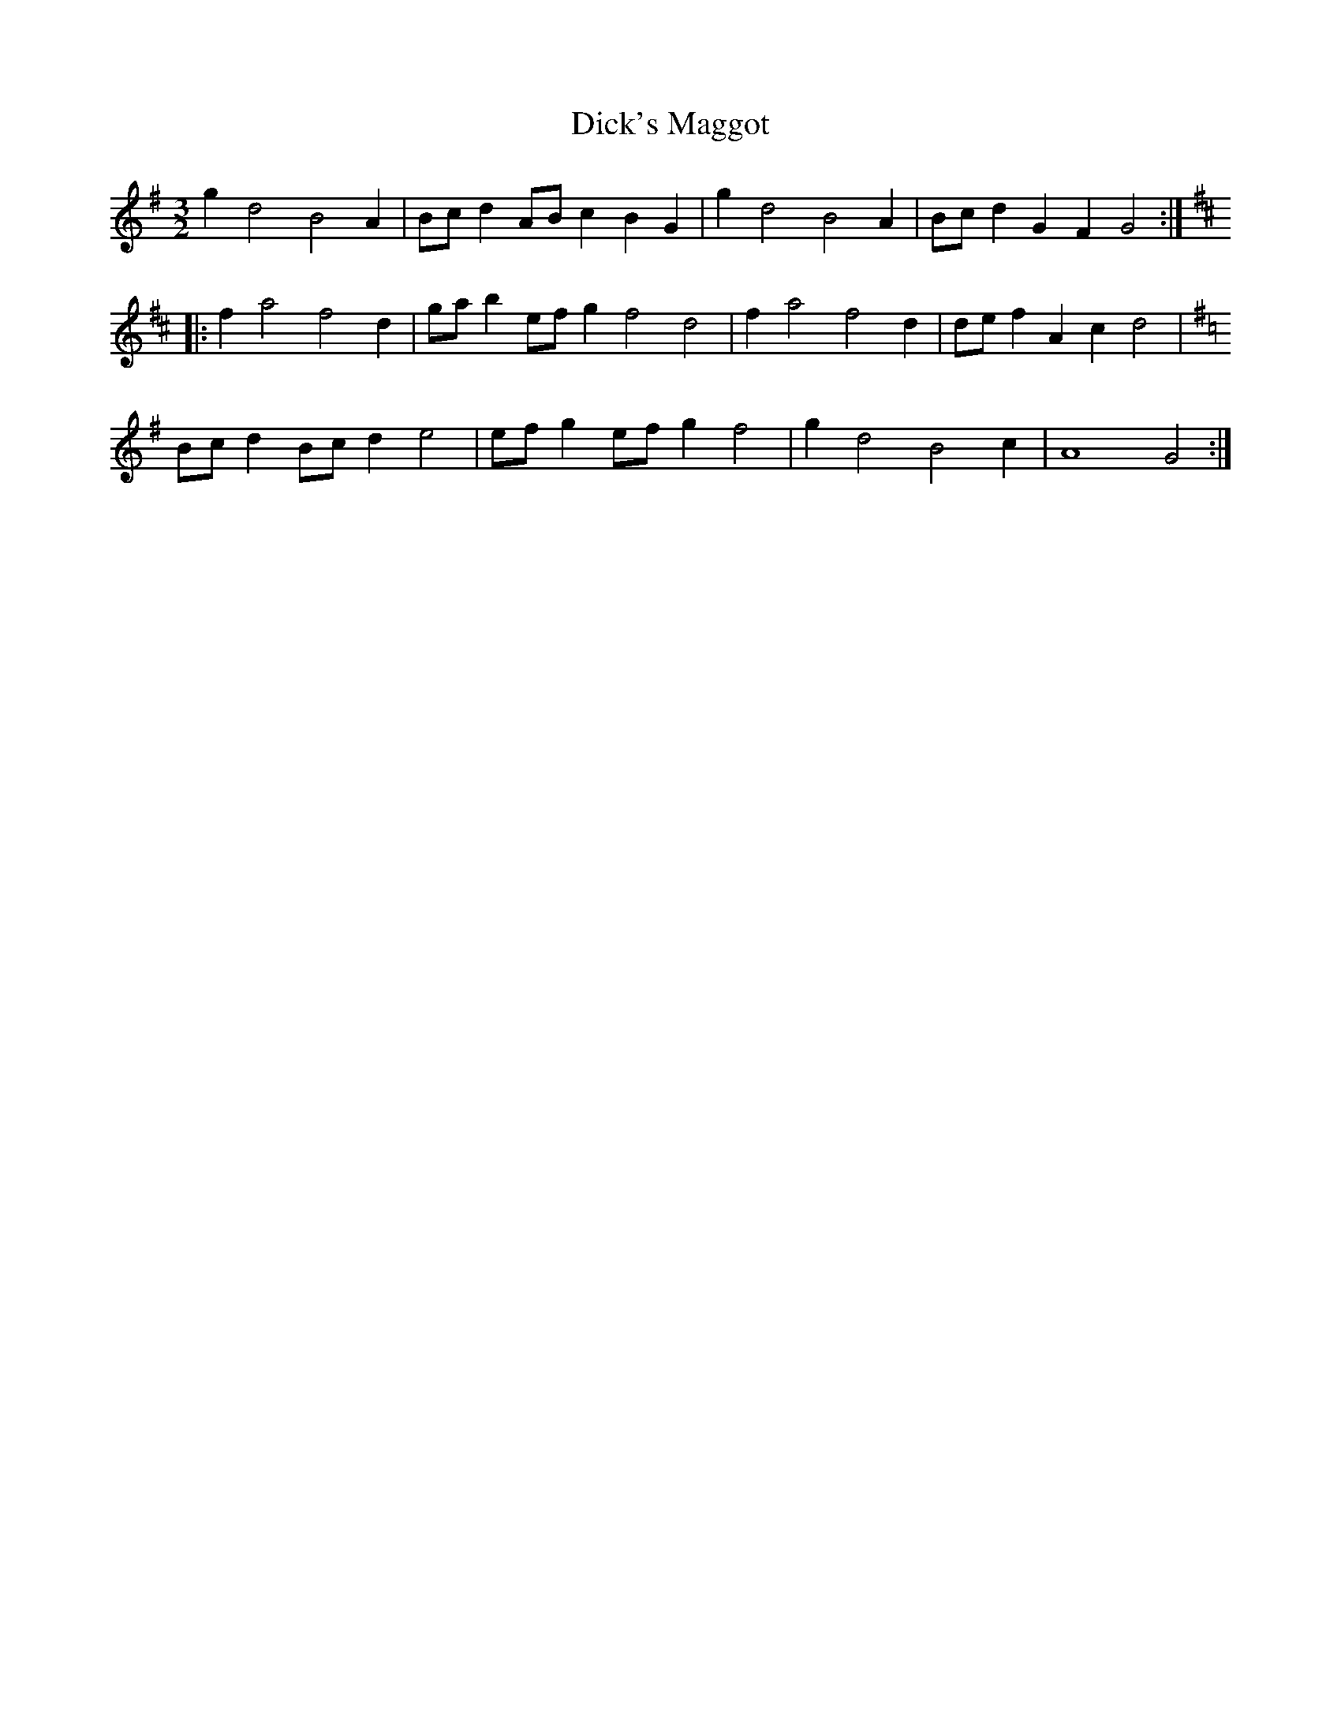 X:18
T:Dick's Maggot
M:3/2
R:three-two hornpipe
L:1/4
K:G
gd2 B2A | B/c/d A/B/c BG | g d2 B2 A | B/c/d GFG2 ::
K:D
fa2 f2d | g/a/b e/f/g f2d2 | f a2 f2 d | d/e/f Ac d2 |
K:G
B/c/d B/c/d e2 | e/f/g e/f/g f2 | g d2 B2 c | A4 G2 :|

